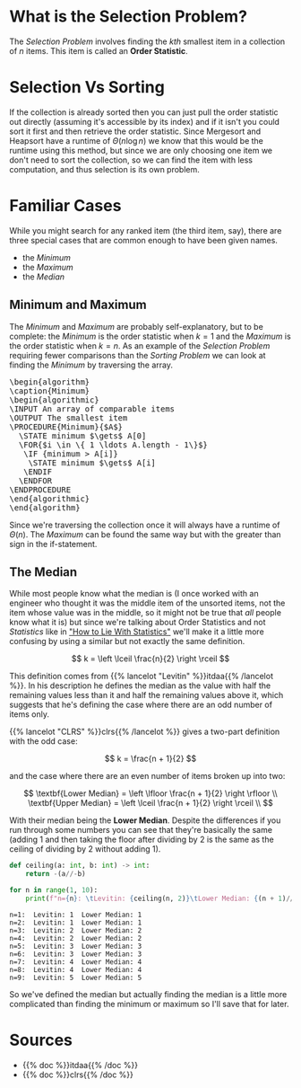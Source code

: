 #+BEGIN_COMMENT
.. title: The Selection Problem
.. slug: the-selection-problem
.. date: 2022-02-20 12:23:40 UTC-08:00
.. tags: algorithms,selection,problems
.. category: Algorithms
.. link: 
.. description: A description of the Selection Problem.
.. type: text
.. has_pseudocode: likely, yes
#+END_COMMENT
#+OPTIONS: ^:{}
#+TOC: headlines 2
#+PROPERTY: header-args :session ~/.local/share/jupyter/runtime/kernel-9cba7d9a-f356-463e-8623-547e0f66825b-ssh.json
#+BEGIN_SRC python :results none :exports none
%load_ext autoreload
%autoreload 2
#+END_SRC
* What is the Selection Problem?
The /Selection Problem/ involves finding the /kth/ smallest item in a collection of /n/ items. This item is called an **Order Statistic**.
* Selection Vs Sorting
If the collection is already sorted then you can just pull the order statistic out directly (assuming it's accessible by its index) and if it isn't you could sort it first and then retrieve the order statistic. Since Mergesort and Heapsort have a runtime of \(\Theta(n \log n)\) we know that this would be the runtime using this method, but since we are only choosing one item we don't need to sort the collection, so we can find the item with less computation, and thus selection is its own problem.
* Familiar Cases 
While you might search for any ranked item (the third item, say), there are three special cases that are common enough to have been given names.

- the /Minimum/
- the /Maximum/
- the /Median/

** Minimum and Maximum
The /Minimum/ and /Maximum/ are probably self-explanatory, but to be complete: the /Minimum/ is the order statistic when \(k = 1\) and the /Maximum/ is the order statistic when \(k=n\). As an example of the /Selection Problem/ requiring fewer comparisons than the /Sorting Problem/ we can look at finding the /Minimum/ by traversing the array.

#+begin_export html
<pre id="minimum" style="display:hidden;">
\begin{algorithm}
\caption{Minimum}
\begin{algorithmic}
\INPUT An array of comparable items
\OUTPUT The smallest item
\PROCEDURE{Minimum}{$A$}
  \STATE minimum $\gets$ A[0]
  \FOR{$i \in \{ 1 \ldots A.length - 1\}$}
   \IF {minimum > A[i]}
    \STATE minimum $\gets$ A[i]
   \ENDIF
  \ENDFOR
\ENDPROCEDURE
\end{algorithmic}
\end{algorithm}
</pre>
#+end_export

Since we're traversing the collection once it will always have a runtime of \(\Theta(n)\). The /Maximum/ can be found the same way but with the greater than sign in the if-statement.
** The Median
While most people know what the median is (I once worked with an engineer who thought it was the middle item of the unsorted items, not the item whose value was in the middle, so it might not be true that /all/ people know what it is) but since we're talking about Order Statistics and not /Statistics/ like in [[https://en.wikipedia.org/wiki/How_to_Lie_with_Statistics]["How to Lie With Statistics"]] we'll make it a little more confusing by using a similar but not exactly the same definition.

\[
k = \left \lceil \frac{n}{2} \right \rceil
\]

This definition comes from {{% lancelot "Levitin" %}}itdaa{{% /lancelot %}}. In his description he defines the median as the value with half the remaining values less than it and half the remaining values above it, which suggests that he's defining the case where there are an odd number of items only.

{{% lancelot "CLRS" %}}clrs{{% /lancelot %}} gives a two-part definition with the odd case:

\[
k = \frac{n + 1}{2}
\]

and the case where there are an even number of items broken up into two:

\[
\textbf{Lower Median} = \left \lfloor \frac{n + 1}{2} \right \rfloor \\
\textbf{Upper Median} = \left \lceil \frac{n + 1}{2} \right \rceil \\
\]

With their median being the **Lower Median**. Despite the differences if you run through some numbers you can see that they're basically the same (adding 1 and then taking the floor after dividing by 2 is the same as the ceiling of dividing by 2 without adding 1).

#+begin_src python :results output :exports both
def ceiling(a: int, b: int) -> int:
    return -(a//-b)

for n in range(1, 10):
    print(f"n={n}: \tLevitin: {ceiling(n, 2)}\tLower Median: {(n + 1)//2}")
#+end_src

#+RESULTS:
: n=1: 	Levitin: 1	Lower Median: 1
: n=2: 	Levitin: 1	Lower Median: 1
: n=3: 	Levitin: 2	Lower Median: 2
: n=4: 	Levitin: 2	Lower Median: 2
: n=5: 	Levitin: 3	Lower Median: 3
: n=6: 	Levitin: 3	Lower Median: 3
: n=7: 	Levitin: 4	Lower Median: 4
: n=8: 	Levitin: 4	Lower Median: 4
: n=9: 	Levitin: 5	Lower Median: 5

So we've defined the median but actually finding the median is a little more complicated than finding the minimum or maximum so I'll save that for later.

* Sources
- {{% doc %}}itdaa{{% /doc %}}
- {{% doc %}}clrs{{% /doc %}}

#+begin_export html
<script>
window.addEventListener('load', function () {
    pseudocode.renderElement(document.getElementById("minimum"));
});
</script>
#+end_export
